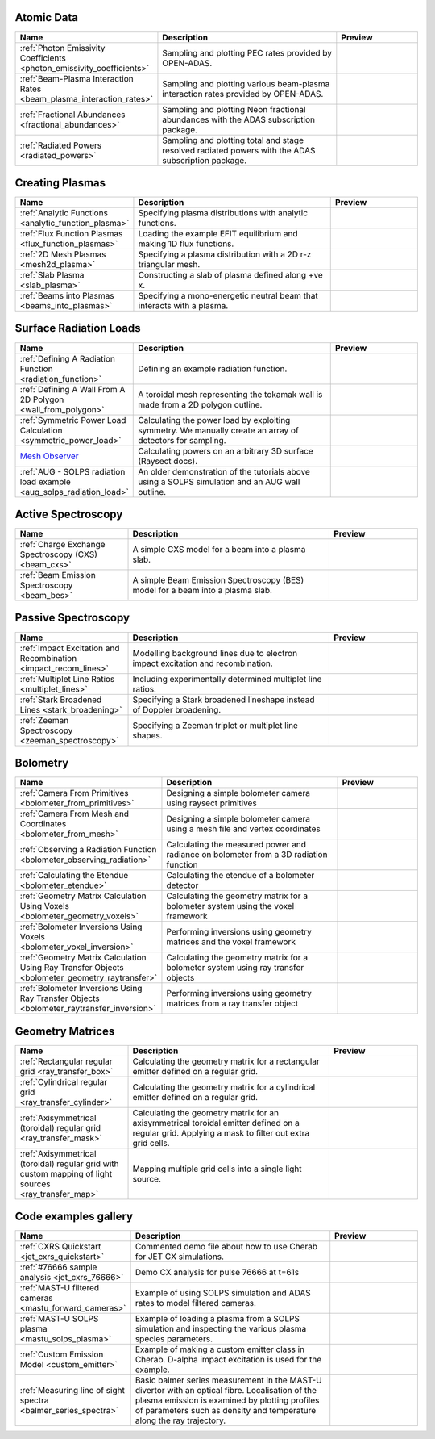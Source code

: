 
Atomic Data
===========

.. list-table::
   :widths: 28 50 22
   :header-rows: 1

   * - Name
     - Description
     - Preview
   * - :ref:`Photon Emissivity Coefficients <photon_emissivity_coefficients>`
     - Sampling and plotting PEC rates provided by OPEN-ADAS.
     - .. image:: ./atomic_data/D_alpha_PECs.png
          :height: 150px
          :width: 150px
   * - :ref:`Beam-Plasma Interaction Rates <beam_plasma_interaction_rates>`
     - Sampling and plotting various beam-plasma interaction rates provided by OPEN-ADAS.
     - .. image:: ./atomic_data/effective_cx_rates.png
          :height: 150px
          :width: 150px
   * - :ref:`Fractional Abundances <fractional_abundances>`
     - Sampling and plotting Neon fractional abundances with the ADAS subscription package.
     - .. image:: ./atomic_data/fractional_abundance.png
          :height: 150px
          :width: 150px
   * - :ref:`Radiated Powers <radiated_powers>`
     - Sampling and plotting total and stage resolved radiated powers with the ADAS
       subscription package.
     - .. image:: ./atomic_data/stage_resolved_radiation.png
          :height: 150px
          :width: 150px


Creating Plasmas
================

.. list-table::
   :widths: 28 50 22
   :header-rows: 1

   * - Name
     - Description
     - Preview
   * - :ref:`Analytic Functions <analytic_function_plasma>`
     - Specifying plasma distributions with analytic functions.
     - .. image:: ./plasmas/analytic_plasma.png
          :height: 150px
          :width: 150px
   * - :ref:`Flux Function Plasmas <flux_function_plasmas>`
     - Loading the example EFIT equilibrium and making 1D flux functions.
     - .. image:: ./plasmas/equilibrium_surfaces.png
          :height: 150px
          :width: 150px
   * - :ref:`2D Mesh Plasmas <mesh2d_plasma>`
     - Specifying a plasma distribution with a 2D r-z triangular mesh.
     - .. image:: ./plasmas/mesh_plasma_column.png
          :height: 150px
          :width: 150px
   * - :ref:`Slab Plasma <slab_plasma>`
     - Constructing a slab of plasma defined along +ve x.
     - .. image:: ./plasmas/slab_plasma.png
          :height: 150px
          :width: 150px
   * - :ref:`Beams into Plasmas <beams_into_plasmas>`
     - Specifying a mono-energetic neutral beam that interacts with a plasma.
     - .. image:: ./plasmas/beam_into_plasma.png
          :height: 150px
          :width: 150px


Surface Radiation Loads
=======================

.. list-table::
   :widths: 28 50 22
   :header-rows: 1

   * - Name
     - Description
     - Preview
   * - :ref:`Defining A Radiation Function <radiation_function>`
     - Defining an example radiation function.
     - .. image:: ./radiation_loads/radiation_function.png
          :height: 150px
          :width: 150px
   * - :ref:`Defining A Wall From A 2D Polygon <wall_from_polygon>`
     - A toroidal mesh representing the tokamak wall is made from a
       2D polygon outline.
     - .. image:: ./radiation_loads/toroidal_wall.png
          :height: 150px
          :width: 150px
   * - :ref:`Symmetric Power Load Calculation <symmetric_power_load>`
     - Calculating the power load by exploiting symmetry. We manually
       create an array of detectors for sampling.
     - .. image:: ./radiation_loads/symmetric_power_load.png
          :height: 150px
          :width: 150px
   * - `Mesh Observer <https://raysect.github.io/documentation/demonstrations/observers/mesh_observers.html>`_
     - Calculating powers on an arbitrary 3D surface (Raysect docs).
     - .. image:: https://raysect.github.io/documentation/_images/mesh_observers.jpg
          :height: 150px
          :width: 150px
   * - :ref:`AUG - SOLPS radiation load example <aug_solps_radiation_load>`
     - An older demonstration of the tutorials above using a SOLPS simulation
       and an AUG wall outline.
     - .. image:: ./radiation_loads/AUG_wall_outline.png
          :height: 150px
          :width: 150px


Active Spectroscopy
===================

.. list-table::
   :widths: 28 50 22
   :header-rows: 1

   * - Name
     - Description
     - Preview
   * - :ref:`Charge Exchange Spectroscopy (CXS) <beam_cxs>`
     - A simple CXS model for a beam into a plasma slab.
     - .. image:: ./active_spectroscopy/CXS_multi_sightlines.png
          :height: 150px
          :width: 150px
   * - :ref:`Beam Emission Spectroscopy <beam_bes>`
     - A simple Beam Emission Spectroscopy (BES) model for a beam into a plasma slab.
     - .. image:: ./active_spectroscopy/BES_spectrum_zoomed.png
          :height: 150px
          :width: 150px


Passive Spectroscopy
====================

.. list-table::
   :widths: 28 50 22
   :header-rows: 1

   * - Name
     - Description
     - Preview
   * - :ref:`Impact Excitation and Recombination <impact_recom_lines>`
     - Modelling background lines due to electron impact excitation and recombination.
     - .. image:: ./passive_spectroscopy/BalmerSeries_camera.png
          :height: 150px
          :width: 150px
   * - :ref:`Multiplet Line Ratios <multiplet_lines>`
     - Including experimentally determined multiplet line ratios.
     - .. image:: ./passive_spectroscopy/multiplet_spectrum.png
          :height: 150px
          :width: 150px
   * - :ref:`Stark Broadened Lines <stark_broadening>`
     - Specifying a Stark broadened lineshape instead of Doppler broadening.
     - .. image:: ./passive_spectroscopy/stark_line_zoomed.png
          :height: 150px
          :width: 150px
   * - :ref:`Zeeman Spectroscopy <zeeman_spectroscopy>`
     - Specifying a Zeeman triplet or multiplet line shapes.
     - .. image:: ./passive_spectroscopy/zeeman_spectrum_45deg.png
          :height: 150px
          :width: 150px   


Bolometry
=========

.. list-table::
   :widths: 28 50 22
   :header-rows: 1

   * - Name
     - Description
     - Preview
   * - :ref:`Camera From Primitives <bolometer_from_primitives>`
     - Designing a simple bolometer camera using raysect primitives
     - .. image:: ./bolometry/camera_from_primitives.svg
          :height: 150px
          :width: 150px
   * - :ref:`Camera From Mesh and Coordinates <bolometer_from_mesh>`
     - Designing a simple bolometer camera using a mesh file and vertex coordinates
     - .. image:: ./bolometry/camera_from_mesh_and_coordinates.svg
          :height: 150px
          :width: 150px
   * - :ref:`Observing a Radiation Function <bolometer_observing_radiation>`
     - Calculating the measured power and radiance on bolometer from a 3D radiation function
     - .. image:: ./bolometry/bolometer_and_radiation_function.png
          :height: 150px
          :width: 150px
   * - :ref:`Calculating the Etendue <bolometer_etendue>`
     - Calculating the etendue of a bolometer detector
     - .. image:: ./bolometry/bolometer_etendues.svg
          :height: 150px
          :width: 150px
   * - :ref:`Geometry Matrix Calculation Using Voxels <bolometer_geometry_voxels>`
     - Calculating the geometry matrix for a bolometer system using the voxel framework
     - .. image:: ./bolometry/bolometer_voxel_sensitivities.png
          :height: 150px
          :width: 150px
   * - :ref:`Bolometer Inversions Using Voxels <bolometer_voxel_inversion>`
     - Performing inversions using geometry matrices and the voxel framework
     - .. image:: ./bolometry/inversion_with_voxels_profile.png
          :height: 150px
          :width: 150px
   * - :ref:`Geometry Matrix Calculation Using Ray Transfer Objects <bolometer_geometry_raytransfer>`
     - Calculating the geometry matrix for a bolometer system using ray transfer objects
     - .. image:: ./bolometry/bolometer_raytransfer_sensitivities.png
          :height: 150px
          :width: 150px
   * - :ref:`Bolometer Inversions Using Ray Transfer Objects <bolometer_raytransfer_inversion>`
     - Performing inversions using geometry matrices from a ray transfer object
     - .. image:: ./bolometry/inversion_with_raytransfer_profile.png
          :height: 150px
          :width: 150px


Geometry Matrices
=================
.. list-table::
   :widths: 28 50 22
   :header-rows: 1

   * - Name
     - Description
     - Preview
   * - :ref:`Rectangular regular grid <ray_transfer_box>`
     - Calculating the geometry matrix for a rectangular emitter defined on a regular grid.
     - .. image:: ./ray_transfer/ray_transfer_box_demo.png
          :height: 150px
          :width: 150px
   * - :ref:`Cylindrical regular grid <ray_transfer_cylinder>`
     - Calculating the geometry matrix for a cylindrical emitter defined on a regular grid.
     - .. image:: ./ray_transfer/ray_transfer_cylinder_demo.gif
          :height: 150px
          :width: 150px
   * - :ref:`Axisymmetrical (toroidal) regular grid <ray_transfer_mask>`
     - Calculating the geometry matrix for an axisymmetrical toroidal emitter defined on a regular grid. Applying a mask to filter out extra grid cells.
     - .. image:: ./ray_transfer/ray_transfer_mask_demo.gif
          :height: 150px
          :width: 150px
   * - :ref:`Axisymmetrical (toroidal) regular grid with custom mapping of light sources <ray_transfer_map>`
     - Mapping multiple grid cells into a single light source.
     - .. image:: ./ray_transfer/ray_transfer_map_demo.gif
          :height: 150px
          :width: 150px


Code examples gallery
=====================

.. list-table::
   :widths: 28 50 22
   :header-rows: 1

   * - Name
     - Description
     - Preview
   * - :ref:`CXRS Quickstart <jet_cxrs_quickstart>`
     - Commented demo file about how to use Cherab for JET CX simulations.
     - .. image:: ./jet_cxrs/JET_CXRS_d5lines.png
          :height: 150px
          :width: 150px
   * - :ref:`#76666 sample analysis <jet_cxrs_76666>`
     - Demo CX analysis for pulse 76666 at t=61s
     -
   * - :ref:`MAST-U filtered cameras <mastu_forward_cameras>`
     - Example of using SOLPS simulation and ADAS rates to model filtered cameras.
     - .. image:: ./line_emission/mastu_bulletb_midplane_dgamma.png
          :height: 150px
          :width: 150px
   * - :ref:`MAST-U SOLPS plasma <mastu_solps_plasma>`
     - Example of loading a plasma from a SOLPS simulation and inspecting the various
       plasma species parameters.
     - .. image:: ./solps/species_narrow.png
          :height: 150px
          :width: 150px
   * - :ref:`Custom Emission Model <custom_emitter>`
     - Example of making a custom emitter class in Cherab. D-alpha impact excitation
       is used for the example.
     - .. image:: ./line_emission/mastu_bulletb_midplane_dalpha.png
          :height: 150px
          :width: 150px
   * - :ref:`Measuring line of sight spectra <balmer_series_spectra>`
     - Basic balmer series measurement in the MAST-U divertor with an optical fibre.
       Localisation of the plasma emission is examined by plotting profiles of parameters
       such as density and temperature along the ray trajectory.
     - .. image:: ./line_emission/balmer_series_spectra.png
          :height: 150px
          :width: 150px
